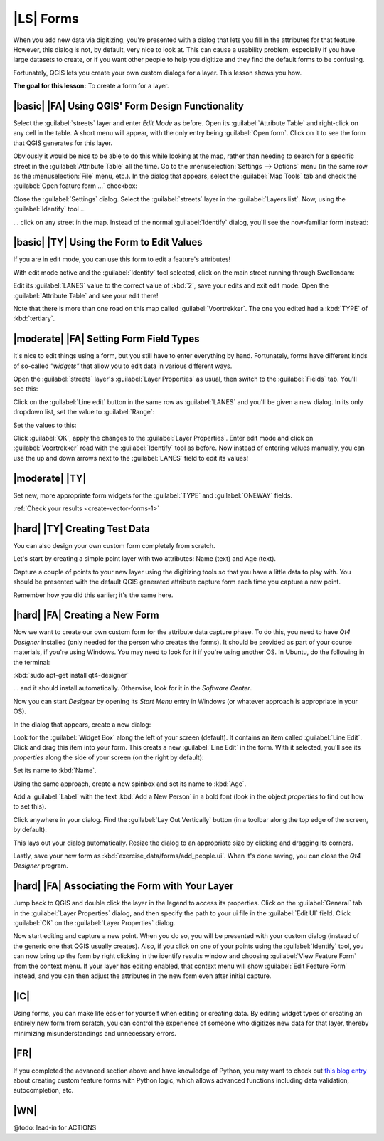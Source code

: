 |LS| Forms
===============================================================================

When you add new data via digitizing, you're presented with a dialog that lets
you fill in the attributes for that feature. However, this dialog is not, by
default, very nice to look at. This can cause a usability problem, especially
if you have large datasets to create, or if you want other people to help you
digitize and they find the default forms to be confusing.

Fortunately, QGIS lets you create your own custom dialogs for a layer. This
lesson shows you how.

**The goal for this lesson:** To create a form for a layer.

|basic| |FA| Using QGIS' Form Design Functionality
-------------------------------------------------------------------------------

Select the :guilabel:`streets` layer and enter *Edit Mode* as before. Open its
:guilabel:`Attribute Table` and right-click on any cell in the table. A short
menu will appear, with the only entry being :guilabel:`Open form`. Click on it
to see the form that QGIS generates for this layer. 

Obviously it would be nice to be able to do this while looking at the map,
rather than needing to search for a specific street in the :guilabel:`Attribute
Table` all the time. Go to the :menuselection:`Settings --> Options` menu (in
the same row as the :menuselection:`File` menu, etc.). In the dialog that
appears, select the :guilabel:`Map Tools` tab and check the :guilabel:`Open
feature form ...` checkbox:

.. image:: ../_static/create_vector_data/023.png

Close the :guilabel:`Settings` dialog. Select the :guilabel:`streets` layer in
the :guilabel:`Layers list`. Now, using the :guilabel:`Identify` tool ...

.. image:: ../_static/create_vector_data/024.png

... click on any street in the map. Instead of the normal :guilabel:`Identify`
dialog, you'll see the now-familiar form instead:

.. image:: ../_static/create_vector_data/026.png

|basic| |TY| Using the Form to Edit Values
-------------------------------------------------------------------------------

If you are in edit mode, you can use this form to edit a feature's attributes!

With edit mode active and the :guilabel:`Identify` tool selected, click on the
main street running through Swellendam:

.. image:: ../_static/create_vector_data/025.png

Edit its :guilabel:`LANES` value to the correct value of :kbd:`2`, save your
edits and exit edit mode. Open the :guilabel:`Attribute Table` and see your
edit there!

Note that there is more than one road on this map called
:guilabel:`Voortrekker`. The one you edited had a :kbd:`TYPE` of
:kbd:`tertiary`.

|moderate| |FA| Setting Form Field Types
-------------------------------------------------------------------------------

It's nice to edit things using a form, but you still have to enter everything
by hand. Fortunately, forms have different kinds of so-called *"widgets"* that
allow you to edit data in various different ways.

Open the :guilabel:`streets` layer's :guilabel:`Layer Properties` as usual,
then switch to the :guilabel:`Fields` tab. You'll see this:

.. image:: ../_static/create_vector_data/027.png

Click on the :guilabel:`Line edit` button in the same row as :guilabel:`LANES`
and you'll be given a new dialog. In its only dropdown list, set the value to
:guilabel:`Range`:

.. image:: ../_static/create_vector_data/028.png

Set the values to this:

.. image:: ../_static/create_vector_data/029.png

Click :guilabel:`OK`, apply the changes to the :guilabel:`Layer Properties`.
Enter edit mode and click on :guilabel:`Voortrekker` road with the
:guilabel:`Identify` tool as before. Now instead of entering values manually,
you can use the up and down arrows next to the :guilabel:`LANES` field to edit
its values!

.. _backlink-create-vector-forms-1:

|moderate| |TY|
-------------------------------------------------------------------------------

Set new, more appropriate form widgets for the :guilabel:`TYPE` and
:guilabel:`ONEWAY` fields.

:ref:`Check your results <create-vector-forms-1>`

|hard| |TY| Creating Test Data
-------------------------------------------------------------------------------

You can also design your own custom form completely from scratch.

Let's start by creating a simple point layer with two attributes: Name (text)
and Age (text).

.. image:: ../_static/create_vector_data/018.png

Capture a couple of points to your new layer using the digitizing tools so that
you have a little data to play with. You should be presented with the default
QGIS generated attribute capture form each time you capture a new point.

.. image:: ../_static/create_vector_data/019.png

Remember how you did this earlier; it's the same here.

|hard| |FA| Creating a New Form
-------------------------------------------------------------------------------

Now we want to create our own custom form for the attribute data capture phase.
To do this, you need to have *Qt4 Designer* installed (only needed for the
person who creates the forms). It should be provided as part of your course
materials, if you're using Windows. You may need to look for it if you're using
another OS. In Ubuntu, do the following in the terminal:

:kbd:`sudo apt-get install qt4-designer`

... and it should install automatically. Otherwise, look for it in the
*Software Center*.

Now you can start *Designer* by opening its *Start Menu* entry in Windows (or
whatever approach is appropriate in your OS).

In the dialog that appears, create a new dialog:

.. image:: ../_static/create_vector_data/020.png

Look for the :guilabel:`Widget Box` along the left of your screen (default). It
contains an item called :guilabel:`Line Edit`. Click and drag this item into
your form. This creats a new :guilabel:`Line Edit` in the form. With it
selected, you'll see its *properties* along the side of your screen (on the right
by default):

.. image:: ../_static/create_vector_data/021.png

Set its name to :kbd:`Name`.

Using the same approach, create a new spinbox and set its name to :kbd:`Age`.

Add a :guilabel:`Label` with the text :kbd:`Add a New Person` in a bold font
(look in the object *properties* to find out how to set this).

Click anywhere in your dialog. Find the :guilabel:`Lay Out Vertically` button
(in a toolbar along the top edge of the screen, by default):

.. image:: ../_static/create_vector_data/022.png

This lays out your dialog automatically. Resize the dialog to an appropriate
size by clicking and dragging its corners.

Lastly, save your new form as :kbd:`exercise_data/forms/add_people.ui`. When
it's done saving, you can close the *Qt4 Designer* program.

|hard| |FA| Associating the Form with Your Layer
-------------------------------------------------------------------------------

Jump back to QGIS and double click the layer in the legend to access its
properties. Click on the :guilabel:`General` tab in the :guilabel:`Layer
Properties` dialog, and then specify the path to your ui file in the
:guilabel:`Edit UI` field. Click :guilabel:`OK` on the :guilabel:`Layer
Properties` dialog.

Now start editing and capture a new point. When you do so, you will be
presented with your custom dialog (instead of the generic one that QGIS usually
creates). Also, if you click on one of your points using the
:guilabel:`Identify` tool, you can now bring up the form by right clicking in
the identify results window and choosing :guilabel:`View Feature Form` from the
context menu. If your layer has editing enabled, that context menu will show
:guilabel:`Edit Feature Form` instead, and you can then adjust the attributes
in the new form even after initial capture.

|IC|
-------------------------------------------------------------------------------

Using forms, you can make life easier for yourself when editing or creating
data. By editing widget types or creating an entirely new form from scratch,
you can control the experience of someone who digitizes new data for that
layer, thereby minimizing misunderstandings and unnecessary errors.

|FR|
-------------------------------------------------------------------------------

If you completed the advanced section above and have knowledge of Python, you
may want to check out `this blog entry <http://tinyurl.com/6tr42rb>`_ about
creating custom feature forms with Python logic, which allows advanced
functions including data validation, autocompletion, etc.

|WN|
-------------------------------------------------------------------------------

@todo: lead-in for ACTIONS
